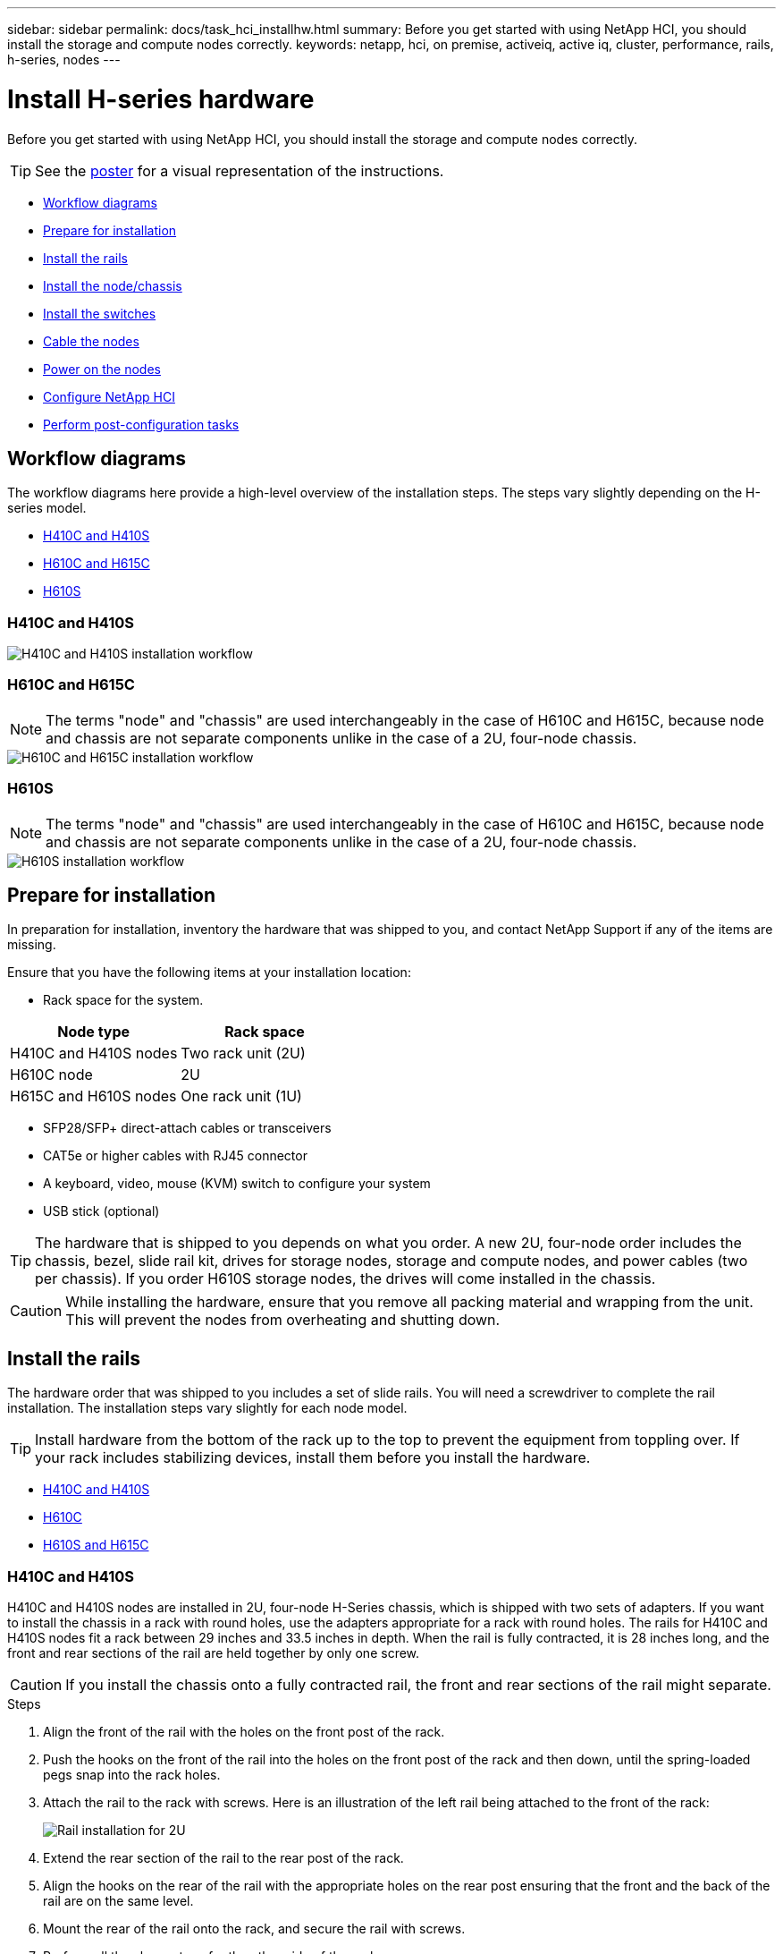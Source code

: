 ---
sidebar: sidebar
permalink: docs/task_hci_installhw.html
summary: Before you get started with using NetApp HCI, you should install the storage and compute nodes correctly.
keywords: netapp, hci, on premise, activeiq, active iq, cluster, performance, rails, h-series, nodes
---

= Install H-series hardware

:hardbreaks:
:nofooter:
:icons: font
:linkattrs:
:imagesdir: ../media/

[.lead]
Before you get started with using NetApp HCI, you should install the storage and compute nodes correctly.

TIP: See the link:../media/hseries-isi.pdf[poster^] for a visual representation of the instructions.

* <<Workflow diagrams>>
* <<Prepare for installation>>
* <<Install the rails>>
* <<Install the node/chassis>>
* <<Install the switches>>
* <<Cable the nodes>>
* <<Power on the nodes>>
* <<Configure NetApp HCI>>
* <<Perform post-configuration tasks>>

== Workflow diagrams

The workflow diagrams here provide a high-level overview of the installation steps. The steps vary slightly depending on the H-series model.

* <<H410C and H410S>>
* <<H610C and H615C>>
* <<H610S>>

=== H410C and H410S

image::workflow_h410c.PNG[H410C and H410S installation workflow]

=== H610C and H615C

NOTE: The terms "node" and "chassis" are used interchangeably in the case of H610C and H615C, because node and chassis are not separate components unlike in the case of a 2U, four-node chassis.

image::h610c_workflow.png[H610C and H615C installation workflow]

=== H610S

NOTE: The terms "node" and "chassis" are used interchangeably in the case of H610C and H615C, because node and chassis are not separate components unlike in the case of a 2U, four-node chassis.

image::h610s_workflow.png[H610S installation workflow]

== Prepare for installation

In preparation for installation, inventory the hardware that was shipped to you, and contact NetApp Support if any of the items are missing.

Ensure that you have the following items at your installation location:

* Rack space for the system.

[%header,cols=2*]
|===
|Node type
|Rack space

|H410C and H410S nodes
|Two rack unit (2U)

|H610C node
|2U

|H615C and H610S nodes
|One rack unit (1U)
|===

* SFP28/SFP+ direct-attach cables or transceivers
* CAT5e or higher cables with RJ45 connector
* A keyboard, video, mouse (KVM) switch to configure your system
* USB stick (optional)

TIP: The hardware that is shipped to you depends on what you order. A new 2U, four-node order includes the chassis, bezel, slide rail kit, drives for storage nodes, storage and compute nodes, and power cables (two per chassis). If you order H610S storage nodes, the drives will come installed in the chassis.

CAUTION: While installing the hardware, ensure that you remove all packing material and wrapping from the unit. This will prevent the nodes from overheating and shutting down.

== Install the rails

The hardware order that was shipped to you includes a set of slide rails. You will need a screwdriver to complete the rail installation. The installation steps vary slightly for each node model.

TIP: Install hardware from the bottom of the rack up to the top to prevent the equipment from toppling over. If your rack includes stabilizing devices, install them before you install the hardware.

* <<H410C and H410S>>
* <<H610C>>
* <<H610S and H615C>>

=== H410C and H410S
H410C and H410S nodes are installed in 2U, four-node H-Series chassis, which is shipped with two sets of adapters. If you want to install the chassis in a rack with round holes, use the adapters appropriate for a rack with round holes. The rails for H410C and H410S nodes fit a rack between 29 inches and 33.5 inches in depth. When the rail is fully contracted, it is 28 inches long, and the front and rear sections of the rail are held together by only one screw.

CAUTION: If you install the chassis onto a fully contracted rail, the front and rear sections of the rail might separate.

.Steps

. Align the front of the rail with the holes on the front post of the rack.
. Push the hooks on the front of the rail into the holes on the front post of the rack and then down, until the spring-loaded pegs snap into the rack holes.
. Attach the rail to the rack with screws. Here is an illustration of the left rail being attached to the front of the rack:
+
image::h410c_rail.gif[Rail installation for 2U, four-node NetApp HCI chassis.]

. Extend the rear section of the rail to the rear post of the rack.
. Align the hooks on the rear of the rail with the appropriate holes on the rear post ensuring that the front and the back of the rail are on the same level.
. Mount the rear of the rail onto the rack, and secure the rail with screws.
. Perform all the above steps for the other side of the rack.

=== H610C
Here is an illustration for installing rails for an H61OC compute node:

image::h610c_rail.png[Rail installation for H610C compute node.]

=== H610S and H615C
Here is an illustration for installing rails for an H610S storage node or an H615C compute node:

image::h610s_rail.gif[Rail installation for H610S storage node and H615C compute node.]

TIP: There are left and right rails on the H610S and H615C. Position the screw hole towards the bottom so that the H610S/H615C thumbscrew can secure the chassis to the rail.

== Install the node/chassis

You install the H410C compute node and H410S storage node in a 2U, four-node chassis. For H610C, H615C, and H610S, install the chassis/node directly onto the rails in the rack.

TIP: Starting with NetApp HCI 1.8, you can set up a storage cluster with two or three storage nodes.

CAUTION: Remove all the packing material and wrapping from the unit. This prevents the nodes from overheating and shutting down.

* <<H410C and H410S nodes>>
* <<H610C node/chassis>>
* <<H610S and H615C node/chassis>>

=== H410C and H410S nodes

.Steps

. Install the H410C and H410S nodes in the chassis. Here is a rear-view example of a chassis with four nodes installed:
+
image::hseries_2U_rear.gif[Rear view of 2U, four-node chassis with nodes installed.]

. Install drives for H410S storage nodes.
+
image::h410s_drives.png[Front view of the H410S storage node with drives installed.]

=== H610C node/chassis
In the case of H610C, the terms "node" and "chassis" are used interchangeably because node and chassis are not separate components, unlike in the case of the 2U, four-node chassis.

Here is an illustration for installing the node/chassis in the rack:

image::h610c_chassis.png[Shows the H610C node/chassis being installed in the rack.]

=== H610S and H615C node/chassis
In the case of H615C and H610S, the terms "node" and "chassis" are used interchangeably because node and chassis are not separate components, unlike in the case of the 2U, four-node chassis.

Here is an illustration for installing the node/chassis in the rack:

image::h610s_chassis.gif[Shows the H615C or H610S node/chassis being installed in the rack.]

== Install the switches
If you want to use Mellanox SN2010, SN2100, and SN2700 switches in your NetApp HCI installation, follow the instructions provided here to install and cable the switches:

* link:https://docs.mellanox.com/pages/viewpage.action?pageId=6884619[Mellanox hardware user manual^]
* link:https://fieldportal.netapp.com/content/1075535?assetComponentId=1077676[TR-4836: NetApp HCI with Mellanox SN2100 and SN2700 Switch Cabling Guide (login required)^]

== Cable the nodes

If you are adding nodes to an existing NetApp HCI installation, ensure that the cabling and network configuration of the nodes that you add are identical to the existing installation.

CAUTION: Ensure that the airflow vents at the rear of the chassis are not blocked by cables or labels. This can lead to premature component failures due to overheating.

* <<H410C compute node and H410S storage node>>
* <<H610C compute node>>
* <<H615C compute node>>
* <<H610S storage node>>

=== H410C compute node and H410S storage node

You have two options for cabling the H410C node: using two cables or using six cables.

Here is the two-cable configuration:

image::HCI_ISI_compute_2cable.png[Shows the two-cable configuration for the H410C node.]

image:blue circle.png[blue dot]  For ports D and E, connect two SFP28/SFP+ cables or transceivers for shared management, virtual machines, and storage connectivity.

image:purple circle.png[purple dot] (Optional, recommended) Connect a CAT5e cable in the IPMI port for out-of-band management connectivity.

Here is the six-cable configuration:

image::HCI_ISI_compute_6cable.png[Shows the six-cable configuration of the H410C node.]

image:green circle.png[green dot]  For ports A and B, connect two CAT5e or higher cables in ports A and B for management connectivity.

image:orange circle.png[orange dot]  For ports C and F, connect two SFP28/SFP+ cables or transceivers for virtual machine connectivity.

image:blue circle.png[blue dot]  For ports D and E, connect two SFP28/SFP+ cables or transceivers for storage connectivity.

image:purple circle.png[purple dot] (Optional, recommended) Connect a CAT5e cable in the IPMI port for out-of-band management connectivity.

Here is the cabling for the H410S node:

image::HCI_ISI_storage_cabling.png[Shows the cabling for the H410S node.]

image:green circle.png[green dot]  For ports A and B, connect two CAT5e or higher cables in ports A and B for management connectivity.

image:blue circle.png[blue dot]  For ports C and D, connect two SFP28/SFP+ cables or transceivers for storage connectivity.

image:purple circle.png[purple dot] (Optional, recommended) Connect a CAT5e cable in the IPMI port for out-of-band management connectivity.

After you cable the nodes, connect the power cords to the two power supply units per chassis and plug them into 240V PDU or power outlet.

=== H610C compute node

Here is the cabling for the H610C node:

NOTE: H610C nodes are deployed only in the two-cable configuration. Ensure that all the VLANs are present on ports C and D.

image::H610C_node-cabling.png[Shows the cabling for the H610C node.]

image:dark green.png[dark green dot]  For ports C and D, connect the node to a 10/25GbE network using two SFP28/SFP+ cables.

image:purple circle.png[purple dot] (Optional, recommended) Connect the node to a 1GbE network using an RJ45 connector in the IPMI port.

image:light blue circle.png[light blue dot] Connect both power cables to the node, and plug the power cables to a 200‐240V power outlet.

=== H615C compute node

Here is the cabling for the H615C node:

NOTE: H615C nodes are deployed only in the two-cable configuration. Ensure that all the VLANs are present on ports A and B.

image::H615C_node_cabling.png[Shows the cabling for the H615C node.]

image:dark green.png[dark green dot] For ports A and B, connect the node to a 10/25GbE network using two SFP28/SFP+ cables.

image:purple circle.png[purple dot] (Optional, recommended) Connect the node to a 1GbE network using an RJ45 connector in the IPMI port.

image:light blue circle.png[light blue dot] Connect both power cables to the node, and plug the power cables to a 110-140V power outlet.

=== H610S storage node

Here is the cabling for the H610S node:

image::H600S_ISI_noderear.png[Shows the cabling for the H610S node.]

image:purple circle.png[purple dot] Connect the node to a 1GbE network using two RJ45 connector in the IPMI port.

image:dark green.png[dark green dot] Connect the node to a 10/25GbE network using
two SFP28 or SFP+ cables.

image:orange circle.png[orange dot] Connect the node to a 1GbE network using
an RJ45 connector in the IPMI port.

image:light blue circle.png[light blue dot] Connect both power cables to the node.

== Power on the nodes

It takes approximately six minutes for the nodes to boot.

Here is an illustration that shows the power button on the NetApp HCI 2U chassis:

image::H410c_poweron_ISG.png[Shows the power button on the H-series 2U, four-node chassis.]

Here is an illustration that shows the power button on the H610C node:

image::H610C_power-on.png[Shows the power button on the H610C node/chassis.]

Here is an illustration that shows the power button on the H615C and H610S nodes:

image::H600S_ISI_nodefront.png[Shows the power button on the H610S/H615C node/chassis.]

== Configure NetApp HCI

Choose from one of the following options:

* <<New NetApp HCI installation>>
* <<Expand an existing NetApp HCI installation>>

=== New NetApp HCI installation

.Steps

. Configure an IPv4 address on the management network (Bond1G) on one NetApp HCI storage node.
+
NOTE: If you are using DHCP on the management network, you can connect to the DHCP-acquired IPv4 address of the storage system.

.. Plug in a keyboard, video, mouse (KVM) to the back of one storage node.
.. Configure the IP address, subnet mask, and gateway address for Bond1G in the user interface. You can also configure a VLAN ID for the Bond1G network.

. Using a supported web browser (Mozilla Firefox, Google Chrome, or Microsoft Edge), navigate to the NetApp Deployment Engine by connecting to the IPv4 address that you configured in Step 1.
. Use the NetApp Deployment Engine user interface (UI) to configure NetApp HCI.
+
NOTE: All the other NetApp HCI nodes will be discovered automatically.

=== Expand an existing NetApp HCI installation

.Steps

. Open a web browser and browse to the IP address of the management node.
. Log in to NetApp Hybrid Cloud Control by providing the NetApp HCI storage cluster administrator credentials.
. Follow the steps in the wizard to add storage and/or compute nodes to your NetApp HCI installation.
+
TIP: To add H410C compute nodes, the existing installation must run NetApp HCI 1.4 or later. To add H615C compute nodes, the existing installation must run NetApp HCI 1.7 or later.
+
NOTE: The newly installed NetApp HCI nodes on the same network will be discovered automatically.

== Perform post-configuration tasks

Depending on the type of node you have, you might need to perform additional steps after you install the hardware and configure NetApp HCI.

* <<H610C node>>
* <<H615C and H610S nodes>>

=== H610C node

Install the GPU drivers in ESXi for each H610C node that you installed, and validate their functionality.

=== H615C and H610S nodes

.Steps

. Use a web browser and navigate to the default BMC IP address: `192.168.0.120`
. Log in using user name `root` and password `calvin`.
. From the node management screen, navigate to *Settings > Network Settings*, and configure the network parameters for the out-of-band management port.

If your H615C node has GPUs in it, install GPU drivers in ESXi for each H615C node that you installed, and validate their functionality.

[discrete]
== Find more information
*	https://www.netapp.com/hybrid-cloud/hci-documentation/[NetApp HCI Resources page^]
*	https://docs.netapp.com/us-en/vcp/index.html[NetApp Element Plug-in for vCenter Server^]
* https://www.netapp.com/us/media/tr-4820.pdf[_TR-4820: NetApp HCI Networking Quick Planning Guide_^]
* https://mysupport.netapp.com/site/tools[NetApp  Configuration Advisor^] 5.8.1 or later network validation tool
